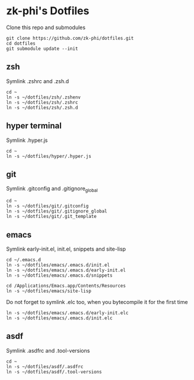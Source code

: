 * zk-phi's Dotfiles

Clone this repo and submodules

: git clone https://github.com/zk-phi/dotfiles.git
: cd dotfiles
: git submodule update --init

** zsh

Symlink .zshrc and .zsh.d

: cd ~
: ln -s ~/dotfiles/zsh/.zshenv
: ln -s ~/dotfiles/zsh/.zshrc
: ln -s ~/dotfiles/zsh/.zsh.d

** hyper terminal

Symlink .hyper.js

: cd ~
: ln -s ~/dotfiles/hyper/.hyper.js

** git

Symlink .gitconfig and .gitignore_global

: cd ~
: ln -s ~/dotfiles/git/.gitconfig
: ln -s ~/dotfiles/git/.gitignore_global
: ln -s ~/dotfiles/git/.git_template

** emacs

Symlink early-init.el, init.el, snippets and site-lisp

: cd ~/.emacs.d
: ln -s ~/dotfiles/emacs/.emacs.d/init.el
: ln -s ~/dotfiles/emacs/.emacs.d/early-init.el
: ln -s ~/dotfiles/emacs/.emacs.d/snippets

: cd /Applications/Emacs.app/Contents/Resources
: ln -s ~/dotfiles/emacs/site-lisp

Do not forget to symlink .elc too, when you bytecompile it for the
first time

: ln -s ~/dotfiles/emacs/.emacs.d/early-init.elc
: ln -s ~/dotfiles/emacs/.emacs.d/init.elc

** asdf

Symlink .asdfrc and .tool-versions

: cd ~
: ln -s ~/dotfiles/asdf/.asdfrc
: ln -s ~/dotfiles/asdf/.tool-versions
